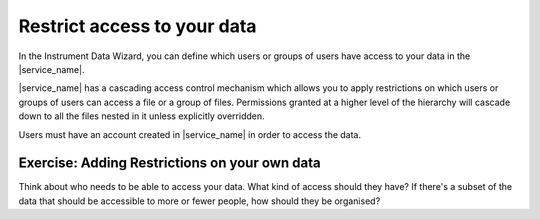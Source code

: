 Restrict access to your data
============================
In the Instrument Data Wizard, you can define which users or groups of users have access to your data in the |service_name|. 

|service_name| has a cascading access control mechanism which allows you to apply restrictions on which users or groups of users can access a file or a group of files. Permissions granted at a higher level of the hierarchy will cascade down to all the files nested in it unless explicitly overridden.

Users must have an account created in |service_name| in order to access the data.

Exercise: Adding Restrictions on your own data
----------------------------------------------
Think about who needs to be able to access your data. What kind of access should they have? If there's a subset of the data that should be accessible to more or fewer people, how should they be organised?
